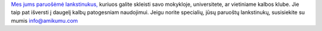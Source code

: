 `Mes jums paruošėmė lankstinukus, <https://drive.google.com/drive/folders/1dDB0mvFuLXYycQtA1ZSxgOCJR-2gHAXv?usp=sharing>`_ kuriuos galite skleisti savo mokykloje, universitete, ar vietiniame kalbos klube. Jie taip pat išversti į daugelį kalbų patogesniam naudojimui. Jeigu norite specialių, jūsų paruoštų lankstinukų, susisiekite su mumis `info@amikumu.com <mailto:info@amikumu.com>`_
